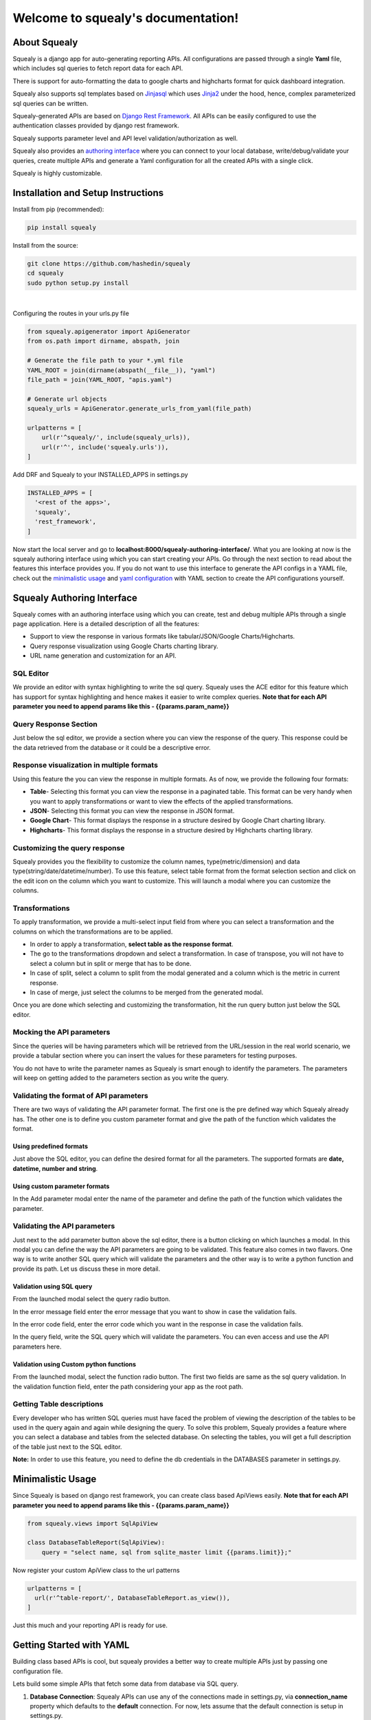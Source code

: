 ************************************
Welcome to squealy's documentation!
************************************

About Squealy
##############
Squealy is a django app for auto-generating reporting APIs. All configurations are passed through a single **Yaml** file, which includes sql queries to fetch report data for each API.

There is support for auto-formatting the data to google charts and highcharts format for quick dashboard integration.

Squealy also supports sql templates based on `Jinjasql <https://github.com/hashedin/jinjasql>`_ which uses `Jinja2 <http://jinja.pocoo.org/>`_ under the hood, hence, complex parameterized sql queries can be written.

Squealy-generated APIs are based on `Django Rest Framework <http://www.django-rest-framework.org/>`_. All APIs can be easily configured to use the authentication classes provided by django rest framework.

Squealy supports parameter level and API level validation/authorization as well.

Squealy also provides an `authoring interface <#squealy-authoring-interface>`_ where you can connect to your local database, write/debug/validate your queries, create multiple APIs and generate a Yaml configuration for all the created APIs with a single click.

Squealy is highly customizable.


Installation and Setup Instructions
###################################

Install from pip (recommended):

.. code-block:: console
		
     pip install squealy

Install from the source:

.. code-block:: console
     
     git clone https://github.com/hashedin/squealy
     cd squealy
     sudo python setup.py install
|

Configuring the routes in your urls.py file

.. code-block:: python

 from squealy.apigenerator import ApiGenerator
 from os.path import dirname, abspath, join

 # Generate the file path to your *.yml file
 YAML_ROOT = join(dirname(abspath(__file__)), "yaml")
 file_path = join(YAML_ROOT, "apis.yaml")

 # Generate url objects
 squealy_urls = ApiGenerator.generate_urls_from_yaml(file_path)

 urlpatterns = [
     url(r'^squealy/', include(squealy_urls)),
     url(r'^', include('squealy.urls')),
 ]

Add DRF and Squealy to your INSTALLED_APPS in settings.py

.. code-block:: python
  
  INSTALLED_APPS = [
    '<rest of the apps>',
    'squealy',
    'rest_framework',
  ]

Now start the local server and go to **localhost:8000/squealy-authoring-interface/**. What you are looking at now is the squealy authoring interface using which you can start creating your APIs. Go through the next section to read about the features this interface provides you. If you do not want to use this interface to generate the API configs in a YAML file, check out the `minimalistic usage <#minimalistic-usage>`_ and `yaml configuration <yaml-configuration>`_ with YAML section to create the API configurations yourself.


Squealy Authoring Interface
############################

Squealy comes with an authoring interface using which you can create, test and debug multiple APIs through a single page application. Here is a detailed description of all the features:

* Support to view the response in various formats like tabular/JSON/Google Charts/Highcharts.

* Query response visualization using Google Charts charting library.

* URL name generation and customization for an API.

.. image:: ./images/squealy.png

SQL Editor
**********

We provide an editor with syntax highlighting to write the sql query. Squealy uses the ACE editor for this feature which has support for syntax highlighting and hence makes it easier to write complex queries. **Note that for each API parameter you need to append params like this - {{params.param_name}}**

Query Response Section
***********************

Just below the sql editor, we provide a section where you can view the response of the query. This response could be the data retrieved from the database or it could be a descriptive error.

Response visualization in multiple formats
*******************************************

Using this feature the you can view the response in multiple formats. As of now, we provide the following four formats:

* **Table**- Selecting this format you can view the response in a paginated table. This format can be very handy when you want to apply transformations or want to view the effects of the applied transformations.

* **JSON**- Selecting this format you can view the response in JSON format. 

* **Google Chart**- This format displays the response in a structure desired by Google Chart charting library.

* **Highcharts**- This format displays the response in a structure desired by Highcharts charting library.

Customizing the query response
******************************

Squealy provides you the flexibility to customize the column names, type(metric/dimension) and data type(string/date/datetime/number). To use this feature, select table format from the format selection section and click on the edit icon on the column which you want to customize. This will launch a modal where you can customize the columns.

.. image:: ./images/cutomization.png

Transformations
****************

To apply transformation, we provide a multi-select input field from where you can select a transformation and the columns on which the transformations are to be applied.

.. image:: ./images/transformations.png

* In order to apply a transformation, **select table as the response format**. 
* The go to the transformations dropdown and select a transformation. In case of transpose, you will not have to select a column but in split or merge that has to be done.
* In case of split, select a column to split from the modal generated and a column which is the metric in current response.
* In case of merge, just select the columns to be merged from the generated modal.

Once you are done which selecting and customizing the transformation, hit the run query button just below the SQL editor.

Mocking the API parameters
***************************

Since the queries will be having parameters which will be retrieved from the URL/session in the real world scenario, we provide a tabular section where you can insert the values for these parameters for testing purposes.

You do not have to write the parameter names as Squealy is smart enough to identify the parameters. The parameters will keep on getting added to the parameters section as you write the query.

.. image:: ./images/test-params.png

Validating the format of API parameters
****************************************

There are two ways of validating the API parameter format. The first one is the pre defined way which Squealy already has. The other one is to define you custom parameter format and give the path of the function which validates the format.

.. image:: ./images/param.png

Using predefined formats
-------------------------

Just above the SQL editor, you can define the desired format for all the parameters.  The supported formats are **date, datetime, number and string**.

.. image:: ./images/param-format-validation.png

Using custom parameter formats
-------------------------------

In the Add parameter modal enter the name of the parameter and define the path of the function which validates the parameter.

.. image:: ./images/custom-param-format-validation.png


Validating the API parameters
******************************

Just next to the add parameter button above the sql editor, there is a button clicking on which launches a modal. In this modal you can define the way the API parameters are going to be validated. This feature also comes in two flavors. One way is to write another SQL query which will validate the parameters and the other way is to write a python function and provide its path. Let us discuss these in more detail.

Validation using SQL query
---------------------------

From the launched modal select the query radio button. 

In the error message field enter the error message that you want to show in case the validation fails.

In the error code field, enter the error code which you want in the response in case the validation fails.

In the query field, write the SQL query which will validate the parameters. You can even access and use the API parameters here.

.. image:: ./images/default-validation.png

Validation using Custom python functions
-----------------------------------------

From the launched modal, select the function radio button. The first two fields are same as the sql query validation. In the validation function field, enter the path considering your app as the root path.

.. image:: ./images/custom-validation.png

Getting Table descriptions
***************************

Every developer who has written SQL queries must have faced the problem of viewing the description of the tables to be used in the query again and again while designing the query. To solve this problem, Squealy provides a feature where you can select a database and tables from the selected database. On selecting the tables, you will get a full description of the table just next to the SQL editor.

**Note:** In order to use this feature, you need to define the db credentials in the DATABASES parameter in settings.py.

.. image:: ./images/DB-desc.png

Minimalistic Usage
###################
Since Squealy is based on django rest framework, you can create class based ApiViews easily. **Note that for each API parameter you need to append params like this - {{params.param_name}}**

.. code-block:: python
    
    from squealy.views import SqlApiView
    
    class DatabaseTableReport(SqlApiView):
        query = "select name, sql from sqlite_master limit {{params.limit}};"

Now register your custom ApiView class to the url patterns

.. code-block:: python

  urlpatterns = [
    url(r'^table-report/', DatabaseTableReport.as_view()),
  ]

Just this much and your reporting API is ready for use.

Getting Started with YAML
##########################
Building class based APIs is cool, but squealy provides a better way to create multiple APIs just by passing one configuration file.

Lets build some simple APIs that fetch some data from database via SQL query.

1. **Database Connection**: Squealy APIs can use any of the connections made in settings.py, via **connection_name** property which defaults to the **default** connection. For now, lets assume that the default connection is setup in settings.py.


2. **YAML file:** Create a .yml file anywhere in your project providing the API configurations. The structure of this file is defined in detail below. For now, lets start with a minimal configuration to create 2 APIs.

.. code-block:: yaml
 
 ---
 id: api1
 url: api1
 query: >
    select name, sql from sqlite_master limit 5;
 ---
 id: api2
 url: api2

 query: >
    select name, sql from sqlite_master limit {{params.limit}};
 ---


3. **APIs Generation:** Use the ApiGenerator class to generate the squealy APIs inside your project's **urls.py**.


4. **Test the APIs:**
   
 Run the server:

.. code-block:: console
 
    python manage.py runserver

 

|

| That's it! you can now test your APIs in your browser at the following urls:
| (assuming the server running on port 8000)


.. code-block:: console

    http://localhost:8000/squealy/api1
    http://localhost:8000/squealy/api2/?limit=10

Yaml Configuration
##################
The .yml file serves as the sole input for all sorts of API configurations.
The .yml file can have multiple docs (or, APIs) separated by three dashes (- - -). 

Following are the supported arguments in detail.
The mandatory arguments are appended with an asterisk(*) sign.

|id|
****

.. |id| raw:: html

   id<sup>*</sup>

This is a unique id given to each API. It is used internally by squealy for creating ApiView classes.

|url|
*****

.. |url| raw:: html

   url<sup>*</sup>

This is the url endpoint to the API. **Do not prepend the url with a '/'.**

|query|
*******

.. |query| raw:: html

   query<sup>*</sup>

This is the SQL query, or, more precisely, a `jinjasql <https://github.com/hashedin/jinjasql>`_ template with parameters bind in the query. The parameters can be extracted from the session or the GET request. The parameters are explained in detail later below.

parameters
**********

This is a dictionary with parameter names as keys and value is further a dictionary with parameter config. The different parameter configurations are listed below.

.. code-block:: yaml

 parameters:
            param1:
                 type: string
                 default_value: somestring
                 optional: True [False by default]
            param2:
                 type: date
                 format: "DD/MM/YYYY"
            param3:
                 type: datetime
                 format: "DD/MM/YYYY HH:mm:ss"

|
 
 There are some in-buit macros supported:
  - Date - 'today', 'current_day', 'tomorrow', 'next_day'
  - Datetime - 'today', 'now' 

 You can extend the **squealy.parameters.Parameter** class and implement the    **to_internal(self, value)** function to create your own parameter type as well.In the yaml file, just give the function path like, 'myapp.somepackage.MyCustomParameter'

validations
***********

This is a very important and useful feature for API authorization. This is a list of validations which would run with every API call. If anyone of these validations return False, the API would return an error code and the request will be unauthorized.

 The **validation_function** attribute is a path to the function that is to be used     to run the validation. This can be a **user defined function** or one of the functions  defined in the **'squealy.validators'** module.

 The validation_function must of the following signature:
  Boolean foo(api, params, user, ...any_other_args):

 The **api** is the complete ApiView object, **params** contains the parameter values passes through the url, **user** is the request.user object which can be used to extract session data.

 There is a pre-defined function 'squealy.validators.run_query' which takes a sql query and if that query retutrns any rows, then the validation is passed.

.. code-block:: yaml

   validations:
    -
        error_message: "Invalid parameter: name"
        error_code: 403
        validation_function:
                            name: 'squealy.validators.run_query'
                            kwargs:
                                   query: >
                                            select name from sqlite_master where {{params.name}} in ("django_migrations");
    -
        error_message: "Custom Validation Failed"
        error_code: 403
        validation_function:
                            name: 'exampleapp.custom_validators.validate_user_id'

authentication_classes
**********************

This is a list of django rest framework `authentication classes <http://www.django-rest-framework.org/api-guide/authentication/>`_ which would be applied to the generated APIs.

.. code-block:: yaml

   authentication_classes:
     - SessionAuthentication
     - BasicAuthentication
     - TokenAuthentication

permission_classes
******************

This is a list of django rest framework permission classes which would be applied to the generated APIs.

.. code-block:: yaml

   permission_classes:
     - IsAuthenticated

transformations
***************

Squealy supports some transformations which can be very helpful to transform the response data. Below are the supported transformations:

 - **transpose**: This transposes the output table.
 - **merge**: merge two columns into a new column.
 - **split**: pivot the table at a column and re-arrange the metric column accordingly.

  For split transform, it is mandatory to define the columns as well.

.. code-block:: yaml

 columns:
        name:
            type: "dimension"
        sql:
            type: "dimension"
        num:
            type: "metric"

 transformations:
          -
            name: "transpose"
          -
            name: "split"
            kwargs:
                   pivot_column: "name"
          -
            name: "merge"
            kwargs: 
                   columns_to_merge:
                                    - "sql"
                                    - "num"
                   new_column_name: "merged_column"
|

 You can create your **custom transformations** as well. Just extend the 'squealy.tranformers.TableTransformer' class and implement the **transform(self, table)**. In the yaml file inside 'name' key, use the path to your custom transformer class, like 'myapp.somepackage.MyCustomTransformer'

format
******

The default format is 'SimpleFormatter', which returns the data in json as a 2-D array. Other supporter formats are:

  - 'GoogleChartsFormatter' : for google charts
  - 'HighchartsFormatter': for HighCharts

.. code-block:: yaml

 format: 'GoogleChartsFormatter'

|

 You can create your **custom formatters** as well. Just extend the 'squealy.formatters.Formatter' class and implement the **format(self, table)**. In the yaml file in 'format' key, use the path to your custom formatter class, like 'myapp.somepackage.MyCustomFormatter'
